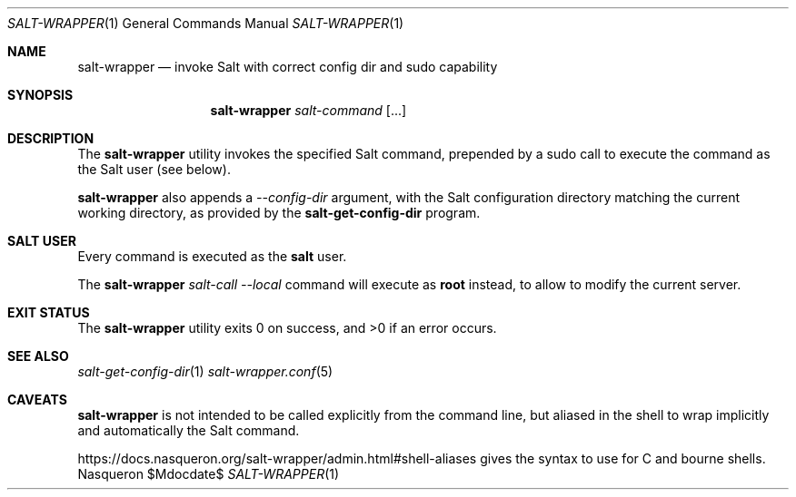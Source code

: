 .Dd $Mdocdate$ 
.Dt SALT-WRAPPER 1
.Os Nasqueron
.Sh NAME 
.Nm salt-wrapper 
.Nd invoke Salt with correct config dir and sudo capability
.Sh SYNOPSIS 
.Nm salt-wrapper
.Ar salt-command
.Op ...
.Sh DESCRIPTION 
The 
.Nm 
utility invokes the specified Salt command, prepended by a sudo
call to execute the command as the Salt user (see below).

.Nm
also appends a
.Ar --config-dir
argument, with the Salt configuration directory matching the
current working directory, as provided by the
.Nm salt-get-config-dir
program.
.Sh SALT USER 
Every command is executed as the
.Sy salt
user.

The
.Nm
.Ar salt-call
.Ar --local
command will execute as
.Sy root
instead, to allow to modify the current server.
.Sh EXIT STATUS
The
.Nm
utility exits 0 on success, and >0 if an error occurs.
.Sh SEE ALSO 
.Xr salt-get-config-dir 1
.Xr salt-wrapper.conf 5
.Sh CAVEATS 
.Nm
is not intended to be called explicitly from the command line,
but aliased in the shell to wrap implicitly and automatically
the Salt command.

https://docs.nasqueron.org/salt-wrapper/admin.html#shell-aliases
gives the syntax to use for C and bourne shells.
